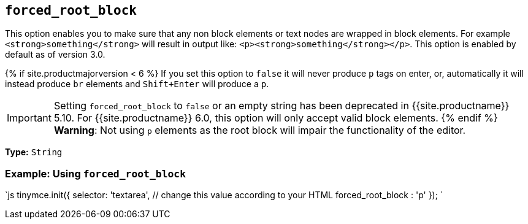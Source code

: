 == `forced_root_block`

This option enables you to make sure that any non block elements or text nodes are wrapped in block elements. For example `<strong>something</strong>` will result in output like: `<p><strong>something</strong></p>`. This option is enabled by default as of version 3.0.

{% if site.productmajorversion < 6 %}
If you set this option to `false` it will never produce `p` tags on enter, or, automatically it will instead produce `br` elements and `Shift+Enter` will produce a `p`.

IMPORTANT: Setting `forced_root_block` to `false` or an empty string has been deprecated in {{site.productname}} 5.10. For {{site.productname}} 6.0, this option will only accept valid block elements.
{% endif %}
*Warning*: Not using `p` elements as the root block will impair the functionality of the editor.

*Type:* `String`

=== Example: Using `forced_root_block`

`js
tinymce.init({
  selector: 'textarea',  // change this value according to your HTML
  forced_root_block : 'p'
});
`
